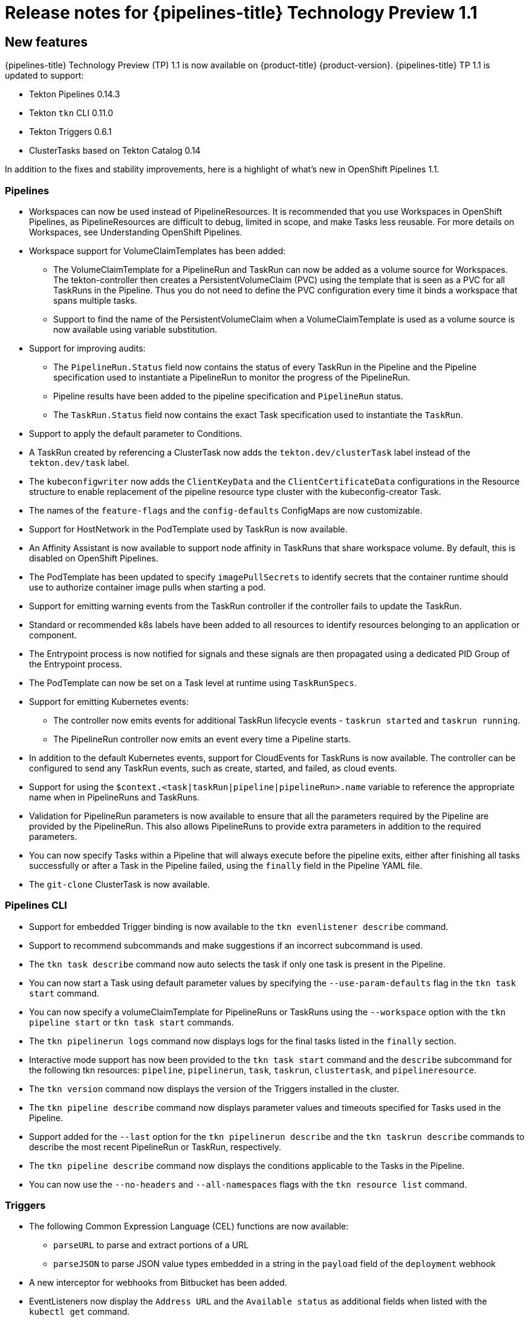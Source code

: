 // Module included in the following assembly:
//
// * openshift_pipelines/op-release-notes.adoc

[id="op-release-notes-1-1_{context}"]
= Release notes for {pipelines-title} Technology Preview 1.1

[id="new-features-1-1_{context}"]
== New features
{pipelines-title} Technology Preview (TP) 1.1 is now available on {product-title} {product-version}. {pipelines-title} TP 1.1 is updated to support:

* Tekton Pipelines 0.14.3
* Tekton `tkn` CLI 0.11.0
* Tekton Triggers 0.6.1
* ClusterTasks based on Tekton Catalog 0.14

In addition to the fixes and stability improvements, here is a highlight of what’s new in OpenShift Pipelines 1.1.

=== Pipelines

* Workspaces can now be used instead of PipelineResources. It is recommended that you use Workspaces in OpenShift Pipelines, as PipelineResources are difficult to debug, limited in scope, and make Tasks less reusable. For more details on Workspaces, see Understanding OpenShift Pipelines.
* Workspace support for VolumeClaimTemplates has been added:
** The VolumeClaimTemplate for a PipelineRun and TaskRun can now be added as a volume source for Workspaces. The tekton-controller then creates a PersistentVolumeClaim (PVC) using the template that is seen as a PVC for all TaskRuns in the Pipeline. Thus you do not need to define the PVC configuration every time it binds a workspace that spans multiple tasks.
** Support to find the name of the PersistentVolumeClaim when a VolumeClaimTemplate is used as a volume source is now available using variable substitution.
* Support for improving audits:
** The `PipelineRun.Status` field now contains the status of every TaskRun in the Pipeline and the Pipeline specification used to instantiate a PipelineRun to monitor the progress of the PipelineRun.
** Pipeline results have been added to the pipeline specification and `PipelineRun` status.
** The `TaskRun.Status` field now contains the exact Task specification used to instantiate the `TaskRun`.
* Support to apply the default parameter to Conditions.
* A TaskRun created by referencing a ClusterTask now adds the `tekton.dev/clusterTask` label instead of the `tekton.dev/task` label.
* The `kubeconfigwriter` now adds the `ClientKeyData` and the `ClientCertificateData` configurations in the Resource structure to enable replacement of the pipeline resource type cluster with the kubeconfig-creator Task.
* The names of the `feature-flags` and the `config-defaults` ConfigMaps are now customizable.
* Support for HostNetwork in the PodTemplate used by TaskRun is now available.
* An Affinity Assistant is now available to support node affinity in TaskRuns that share workspace volume. By default, this is disabled on OpenShift Pipelines.
* The PodTemplate has been updated to specify `imagePullSecrets` to identify secrets that the container runtime should use to authorize container image pulls when starting a pod.
* Support for emitting warning events from the TaskRun controller if the controller fails to update the TaskRun.
* Standard or recommended k8s labels have been added to all resources to identify resources belonging to an application or component.
* The Entrypoint process is now notified for signals and these signals are then propagated using a dedicated PID Group of the Entrypoint process.
* The PodTemplate can now be set on a Task level at runtime using `TaskRunSpecs`.
* Support for emitting Kubernetes events:
** The controller now emits events for additional TaskRun lifecycle events - `taskrun started` and `taskrun running`.
** The PipelineRun controller now emits an event every time a Pipeline starts.
* In addition to the default Kubernetes events, support for CloudEvents for TaskRuns is now available. The controller can be configured to send any TaskRun events, such as create, started, and failed, as cloud events.
* Support for using the `$context.<task|taskRun|pipeline|pipelineRun>.name` variable to reference the appropriate name when in PipelineRuns and TaskRuns.
* Validation for PipelineRun parameters is now available to ensure that all the parameters required by the Pipeline are provided by the PipelineRun. This also allows PipelineRuns to provide extra parameters in addition to the required parameters.
* You can now specify Tasks within a Pipeline that will always execute before the pipeline exits, either after finishing all tasks successfully or after a Task in the Pipeline failed, using the `finally` field in the Pipeline YAML file.
* The `git-clone` ClusterTask is now available.


=== Pipelines CLI

* Support for embedded Trigger binding is now available to the `tkn evenlistener describe` command.
* Support to recommend subcommands and make suggestions if an incorrect subcommand is used.
* The `tkn task describe` command now auto selects the task if only one task is present in the Pipeline.
* You can now start a Task using default parameter values by specifying the `--use-param-defaults` flag in the `tkn task start` command.
* You can now specify a volumeClaimTemplate for PipelineRuns or TaskRuns using the `--workspace` option with the  `tkn pipeline start` or  `tkn task start` commands.
* The `tkn pipelinerun logs` command now displays logs for the final tasks listed in the `finally` section.
* Interactive mode support has now been provided to the `tkn task start` command and the `describe` subcommand for the following tkn resources:  `pipeline`, `pipelinerun`, `task`, `taskrun`, `clustertask`, and `pipelineresource`.
* The `tkn version` command now displays the version of the Triggers installed in the cluster.
* The `tkn pipeline describe` command now displays parameter values and timeouts specified for Tasks used in the Pipeline.
* Support added for the `--last` option for the `tkn pipelinerun describe` and the `tkn taskrun describe` commands to describe the most recent PipelineRun or TaskRun, respectively.
* The `tkn pipeline describe` command now displays the conditions applicable to the Tasks in the Pipeline.
* You can now use the `--no-headers` and `--all-namespaces` flags with the `tkn resource list` command.


=== Triggers
* The following Common Expression Language (CEL) functions are now available:
** `parseURL`  to parse and extract portions of a URL
** `parseJSON` to parse JSON value types embedded in a string in the `payload` field of the `deployment` webhook
* A new interceptor for webhooks from Bitbucket has been added.
* EventListeners now display the `Address URL` and the `Available status` as additional fields when listed with the `kubectl get` command.
* TriggerTemplate params now use the `$(tt.params.<paramName>)` syntax instead of `$(params.<paramName>)` to reduce the confusion between TriggerTemplate and ResourceTemplates params.
* You can now add `tolerations` in the EventListener CRD to ensure that EventListeners are deployed with the same configuration even if all nodes are tainted due to security or management issues.
* You can now add a Readiness Probe for EventListener Deployment at `URL/live`.
* Support for embedding TriggerBinding specifications in EventListener Triggers.
* Trigger resources are now annotated with the recommended `app.kubernetes.io` labels.


[id="deprecated-features-1-1_{context}"]
== Deprecated features
The following items are deprecated in this release:

* The `--namespace` or `-n` flags for all cluster-wide commands, including the `clustertask` and `clustertriggerbinding` commands, are deprecated. It will be removed in a future release.
* The `name` field in `triggers.bindings` within an EventListener has been deprecated in favor of the `ref` field and will be removed in a future release.
* Variable interpolation in TriggerTemplates using `$(params)` has been deprecated in favor of using `$(tt.params)` to reduce confusion with the Pipeline variable interpolation syntax. The `$(params.<paramName>)` syntax will be removed in a future release.
* The `tekton.dev/task` label is deprecated on ClusterTasks.
* The `TaskRun.Status.ResourceResults.ResourceRef` field is deprecated and will be removed.
* The `tkn pipeline create`, `tkn task create`, and `tkn resource create -f` subcommands have been removed.
* Namespace validation has been removed from `tkn` commands.
* The default timeout of `1h` and the  `-t` flag for the `tkn ct start` command have been removed.
* The `s2i` ClusterTask has been deprecated.


[id="known-issues-1-1_{context}"]
== Known issues
* Conditions do not support Workspaces.
* The `--workspace` option and the interactive mode is not supported for the `tkn clustertask start` command.
* Support of backward compatibility for `$(params.<paramName>)` forces you to use TriggerTemplates with pipeline specific params as the Triggers webhook is unable to differentiate Trigger params from pipelines params.
* Pipeline metrics report incorrect values when you run a  promQL query for `tekton_taskrun_count`  and `tekton_taskrun_duration_seconds_count`.
* PipelineRuns and TaskRuns continue to be in the `Running` and `Running(Pending)` states respectively even when a non existing PVC name is given to a Workspace.

[id="fixed-issues-1-1_{context}"]
== Fixed issues
* Previously, the `tkn task delete <name> --trs` command would delete both the Task and ClusterTask if the name of the Task and ClusterTask were the same. With this fix, the command deletes only the TaskRuns that are created by the Task `<name>`.
* Previously the  `tkn pr delete -p <name> --keep 2` command would disregard the `-p` flag when used with the `--keep` flag and would delete all the PipelineRuns except the latest two. With this fix, the command deletes only the PipelineRuns that are created by the Pipeline `<name>`, except for the latest two.
* The `tkn triggertemplate describe` output now displays ResourceTemplates in a table format instead of YAML format.
* Previously the `buildah` ClusterTask failed when a new user was added to a container. With this fix, the issue has been resolved.
